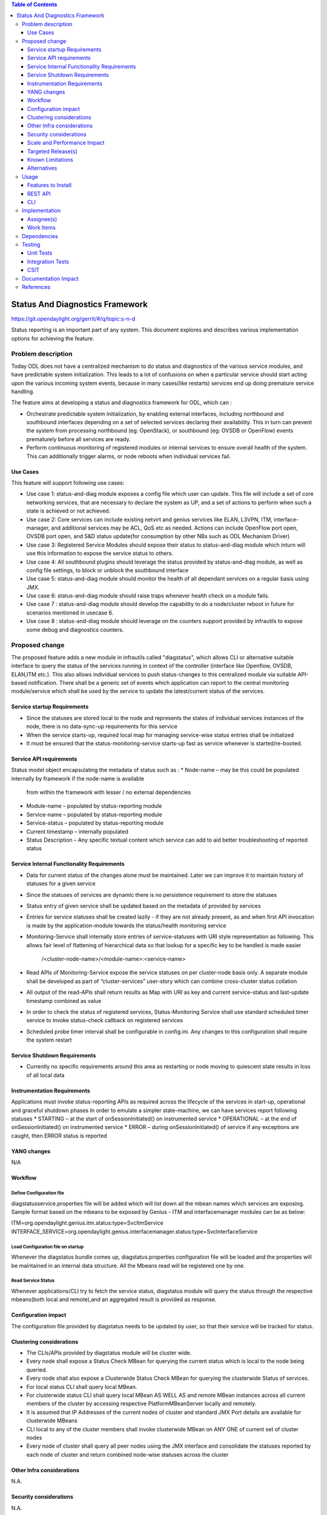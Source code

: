 
.. contents:: Table of Contents
      :depth: 3

================================
Status And Diagnostics Framework
================================

https://git.opendaylight.org/gerrit/#/q/topic:s-n-d

Status reporting is an important part of any system. This document explores and 
describes various implementation options for achieving the feature.

Problem description
===================

Today ODL does not have a centralized mechanism to do status and diagnostics of
the various service modules, and have predictable system initialization. This leads
to a lot of confusions on when a particular service should start acting upon the 
various incoming system events, because in many cases(like restarts) services
end up doing premature service handling.

The feature aims at developing a status and diagnostics framework for ODL, which 
can :

* Orchestrate predictable system initialization, by enabling external interfaces,
  including northbound and southbound interfaces depending on a set of selected
  services declaring their availability. This in turn can prevent the system from 
  processing northbound (eg: OpenStack), or southbound (eg: OVSDB or OpenFlow)
  events prematurely before all services are ready.

* Perform continuous monitoring of registered modules or internal services to 
  ensure overall health of the system. This can additionally trigger alarms, or
  node reboots when individual services fail.

Use Cases
---------
This feature will support following use cases:

* Use case 1: status-and-diag module exposes a config file which user can update.
  This file will include a set of core networking services, that are necessary to
  declare the system as UP, and a set of actions to perform when such a state is
  achieved or not achieved.
* Use case 2: Core services can include existing netvirt and genius services like 
  ELAN, L3VPN, ITM, interface-manager, and additional services may be ACL, QoS etc
  as needed. Actions can include OpenFlow port open, OVSDB port open, and S&D status 
  update(for consumption by other NBs such as ODL Mechanism Driver)
* Use case 3: Registered Service Modules should expose their status to status-and-diag
  module which inturn will use this information to expose the service status to others.
* Use case 4: All southbound plugins should leverage the status provided by status-and-diag
  module, as well as config file settings, to block or unblock the southbound interface
* Use case 5: status-and-diag module should monitor the health of all dependant
  services on a regular basis using JMX.
* Use case 6: status-and-diag module should raise traps whenever health check on a 
  module fails.
* Use case 7 : status-and-diag module should develop the capability to do a node/cluster
  reboot in future for scenarios mentioned in usecase 6.
* Use case 8 : status-and-diag module should leverage on the counters support provided
  by infrautils to expose some debug and diagnostics counters.


Proposed change
===============

The proposed feature adds a new module in infrautils called "diagstatus", 
which allows CLI or alternative suitable interface to query the status of the services running 
in context of the controller (interface like Openflow, OVSDB, ELAN,ITM etc.). This also allows 
individual services to push status-changes to this centralized module via suitable API-based notification. 
There shall be a generic set of events which application can report to the central monitoring module/service 
which shall be used by the service to update the latest/current status of the services.

Service startup Requirements
----------------------------
* Since the statuses are stored local to the node and represents the states of individual 
  services instances of the node, there is no data-sync-up requirements for this service
* When the service starts-up, required local map for managing service-wise status entries 
  shall be initialized 
* It must be ensured that the status-monitoring-service starts-up fast as service 
  whenever is started/re-booted. 

Service API requirements
------------------------
Status model object encapsulating the metadata of status such as :
* Node-name – may be this could be populated internally by framework if the node-name is available 
  from within the framework with lesser / no external dependencies
* Module-name – populated by status-reporting module
* Service-name – populated by status-reporting module
* Service-status – populated by status-reporting module
* Current timestamp – internally populated
* Status Description – Any specific textual content which service can add to aid better troubleshooting 
  of reported status


Service Internal Functionality Requirements
-------------------------------------------
* Data for current status of the changes alone must be maintained. Later we can improve it to maintain 
  history of statuses for a given service
* Since the statuses of services are dynamic there is no persistence requirement to store the statuses
* Status entry of given service shall be updated based on the metadata of provided by services 
* Entries for service statuses shall be created lazily - if they are not already present,  
  as and when first API invocation is made by the application-module towards the status/health monitoring service 
* Monitoring-Service shall internally store entries of service-statuses with URI style representation as following. 
  This allows fair level of flattening of hierarchical data so that lookup for a specific key to be handled is made easier
          /<cluster-node-name>/<module-name>:<service-name>
* Read APIs of Monitoring-Service expose the service statuses on per cluster-node basis only. A separate 
  module shall be developed as part of “cluster-services” user-story which can combine cross-cluster status collation
* All output of the read-APIs shall return results as Map with URI as key and current service-status 
  and last-update timestamp combined as value
* In order to check the status of registered services, Status-Monitoring Service shall use standard scheduled 
  timer service to invoke status-check callback on registered services
* Scheduled probe timer interval shall be configurable in config.ini. Any changes to this 
  configuration shall require the system restart


Service Shutdown Requirements
-----------------------------

* Currently no specific requirements around this area as restarting or node moving to quiescent state 
  results in loss of all local data

Instrumentation Requirements
----------------------------
Applications must invoke status-reporting APIs as required across the lifecycle of the services in start-up, 
operational and graceful shutdown phases
In order to emulate a simpler state-machine, we can have services report following statuses 
* STARTING – at the start of onSessionInitiated() on instrumented service
* OPERATIONAL – at the end of onSessionInitiated() on instrumented service
* ERROR – during onSessionInitiated() of service if any exceptions are caught, then ERROR status is reported

YANG changes
------------
N/A

Workflow
--------

Define Configuration file
^^^^^^^^^^^^^^^^^^^^^^^^^
diagstatusservice.properties file will be added which will list down all the
mbean names which services are exposing. Sample format based on the mbeans to be 
exposed by Genius - ITM and interfacemanager modules can be as below:

ITM=org.opendaylight.genius.itm.status:type=SvcItmService
INTERFACE_SERVICE=org.opendaylight.genius.interfacemanager.status:type=SvcInterfaceService

Load Configuration file on startup
^^^^^^^^^^^^^^^^^^^^^^^^^^^^^^^^^^

Whenever the diagstatus bundle comes up, diagstatus.properties configuration file
will be loaded and the properties will be maintained in an internal data structure.
All the Mbeans read will be registered one by one.

Read Service Status
^^^^^^^^^^^^^^^^^^^

Whenever applications/CLI try to fetch the service status, diagstatus module will query the
status through the respective mbeans(both local and remote),and an aggregated result is provided 
as response. 

Configuration impact
---------------------
The configuration file provided by diagstatus needs to be updated by user, so that 
their service will be tracked for status.

Clustering considerations
-------------------------
* The CLIs/APIs provided by diagstatus module will be cluster wide.
* Every node shall expose a Status Check MBean for querying the current status which is local to 
  the node being queried.
* Every node shall also expose a Clusterwide Status Check MBean for querying the clusterwide 
  Status of services.
* For local status CLI shall query local MBean.  
* For clusterwide status CLI shall query local MBean AS WELL AS and remote MBean instances across 
  all current members of the cluster by accessing respective PlatformMBeanServer locally and remotely.
* It is assumed that IP Addresses of the current nodes of cluster and standard JMX Port details are available for clusterwide MBeans
* CLI local to any of the cluster members shall invoke clusterwide MBean on ANY ONE of current set of cluster nodes
* Every node of cluster shall query all peer nodes using the JMX interface and consolidate the 
  statuses reported by each node of cluster and return combined node-wise statuses across the cluster


Other Infra considerations
--------------------------
N.A.

Security considerations
-----------------------
N.A.

Scale and Performance Impact
----------------------------
N/A as it is a new feature which does not impact any current functionality.

Targeted Release(s)
-------------------
Carbon.

Known Limitations
-----------------
The initial feature will not have the health check functionality.
The initial feature will not have integration to infrautils counter framework
for dispalying diag-counters.

Alternatives
------------
N/A

Usage
=====

Features to Install
-------------------
This feature doesn't add any new karaf feature.

REST API
--------
Following are the service APIs which must be supported by the Framework :
* Accept Service-status from services which invoke the framework
* Get the current statuses of all services of a given cluster-node
* A registration API to allow monitored service to register the callback
* An interface which is to be implemented by monitored module which could be periodically 
  invoked by Status-Monitoring framework on each target module to check status 
* Each service implements their own logic to check the local-health status using the 
  interface and report the status


CLI
---
Following CLIs will be supported as part of this feature:

* showstatus - get all service status
* showSvcStatus - get remote service status

Implementation
==============

Assignee(s)
-----------
Primary assignee:
  <Faseela K>

Other contributors:
  <Vacancies available>


Work Items
----------
#. spec review
#. diagstatus module bring-up
#. API definitions
#. Addition of Configuration file
#. initialize status monitoring service by loading the config file
#. initialize services by registering mbeans
#. Reading the status of Mbeans specified in config file
#. Aggregate the status of services from each node
#. Add CLI.
#. Add UTs.
#. Add Documentation

Dependencies
============
This is a new module and requires the below libraries:

* org.apache.httpcomponents
* com.google.code.gson
* com.google.guava

This change is backwards compatible, so no impact on dependent projects.
Projects can choose to start using this when they want. 

Following projects currently depend on InfraUtils:

* Netvirt
* Genius

Testing
=======

Unit Tests
----------
Appropriate UTs will be added for the new code coming in once framework is in place.

Integration Tests
-----------------
Since Component Style unit tests will be added for the feature, no need for ITs

CSIT
----
N/A 

Documentation Impact
====================
This will require changes to User Guide and Developer Guide.

User Guide will need to add information on how to use status-and-diag APIs
and CLIs

Developer Guide will need to capture how to use the APIs of status-and-diag 
module to derive service specific actions. Also, the documentation needs to
capture how services can expose their status via Mbean and integrate the same
to status-and-diag module

References
==========

* https://wiki.opendaylight.org/view/Infrastructure_Utilities:Carbon_Release_Plan
